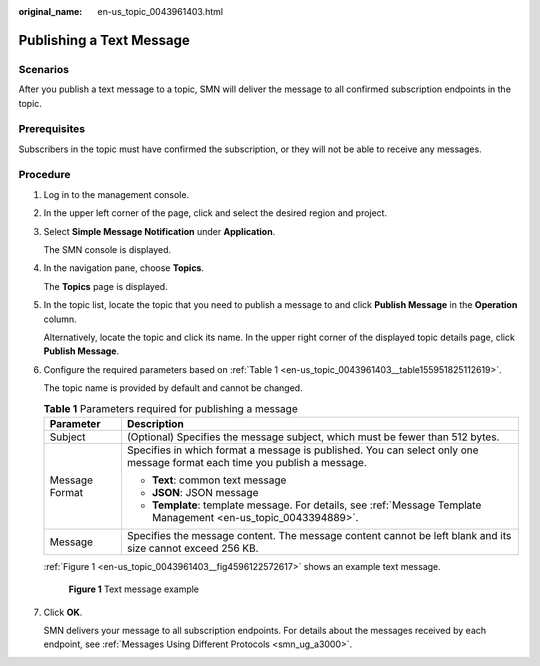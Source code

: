 :original_name: en-us_topic_0043961403.html

.. _en-us_topic_0043961403:

Publishing a Text Message
=========================

Scenarios
---------

After you publish a text message to a topic, SMN will deliver the message to all confirmed subscription endpoints in the topic.

Prerequisites
-------------

Subscribers in the topic must have confirmed the subscription, or they will not be able to receive any messages.

Procedure
---------

#. Log in to the management console.

#. In the upper left corner of the page, click |image1| and select the desired region and project.

#. Select **Simple Message Notification** under **Application**.

   The SMN console is displayed.

#. In the navigation pane, choose **Topics**.

   The **Topics** page is displayed.

#. In the topic list, locate the topic that you need to publish a message to and click **Publish Message** in the **Operation** column.

   Alternatively, locate the topic and click its name. In the upper right corner of the displayed topic details page, click **Publish Message**.

#. Configure the required parameters based on :ref:`Table 1 <en-us_topic_0043961403__table155951825112619>`.

   The topic name is provided by default and cannot be changed.

   .. _en-us_topic_0043961403__table155951825112619:

   .. table:: **Table 1** Parameters required for publishing a message

      +-----------------------------------+---------------------------------------------------------------------------------------------------------------------------+
      | Parameter                         | Description                                                                                                               |
      +===================================+===========================================================================================================================+
      | Subject                           | (Optional) Specifies the message subject, which must be fewer than 512 bytes.                                             |
      +-----------------------------------+---------------------------------------------------------------------------------------------------------------------------+
      | Message Format                    | Specifies in which format a message is published. You can select only one message format each time you publish a message. |
      |                                   |                                                                                                                           |
      |                                   | -  **Text**: common text message                                                                                          |
      |                                   | -  **JSON**: JSON message                                                                                                 |
      |                                   | -  **Template**: template message. For details, see :ref:`Message Template Management <en-us_topic_0043394889>`.          |
      +-----------------------------------+---------------------------------------------------------------------------------------------------------------------------+
      | Message                           | Specifies the message content. The message content cannot be left blank and its size cannot exceed 256 KB.                |
      +-----------------------------------+---------------------------------------------------------------------------------------------------------------------------+

   :ref:`Figure 1 <en-us_topic_0043961403__fig4596122572617>` shows an example text message.

   .. _en-us_topic_0043961403__fig4596122572617:

   .. figure:: /_static/images/en-us_image_0000001889675317.png
      :alt: **Figure 1** Text message example

      **Figure 1** Text message example

#. Click **OK**.

   SMN delivers your message to all subscription endpoints. For details about the messages received by each endpoint, see :ref:`Messages Using Different Protocols <smn_ug_a3000>`.

.. |image1| image:: /_static/images/en-us_image_0151546390.png
